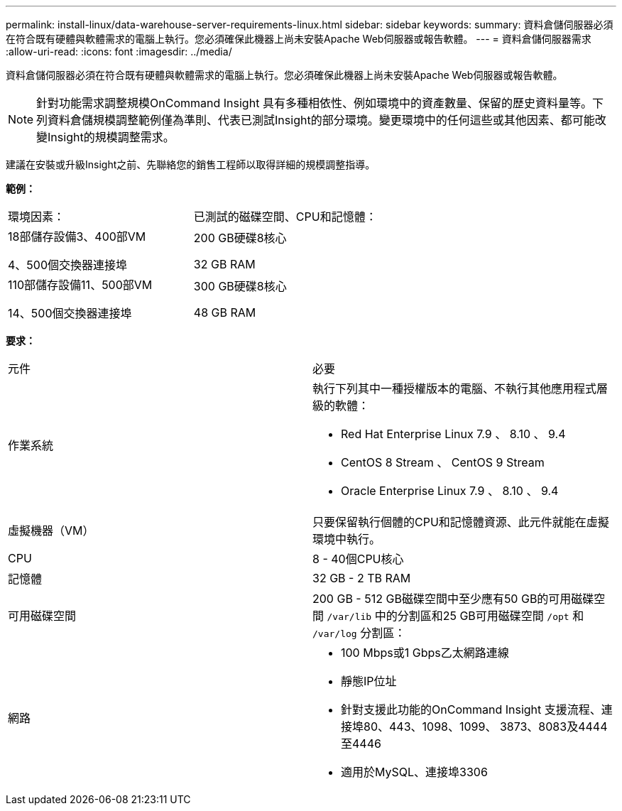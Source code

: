 ---
permalink: install-linux/data-warehouse-server-requirements-linux.html 
sidebar: sidebar 
keywords:  
summary: 資料倉儲伺服器必須在符合既有硬體與軟體需求的電腦上執行。您必須確保此機器上尚未安裝Apache Web伺服器或報告軟體。 
---
= 資料倉儲伺服器需求
:allow-uri-read: 
:icons: font
:imagesdir: ../media/


[role="lead"]
資料倉儲伺服器必須在符合既有硬體與軟體需求的電腦上執行。您必須確保此機器上尚未安裝Apache Web伺服器或報告軟體。

[NOTE]
====
針對功能需求調整規模OnCommand Insight 具有多種相依性、例如環境中的資產數量、保留的歷史資料量等。下列資料倉儲規模調整範例僅為準則、代表已測試Insight的部分環境。變更環境中的任何這些或其他因素、都可能改變Insight的規模調整需求。

====
建議在安裝或升級Insight之前、先聯絡您的銷售工程師以取得詳細的規模調整指導。

*範例：*

|===


| 環境因素： | 已測試的磁碟空間、CPU和記憶體： 


 a| 
18部儲存設備3、400部VM

4、500個交換器連接埠
 a| 
200 GB硬碟8核心

32 GB RAM



 a| 
110部儲存設備11、500部VM

14、500個交換器連接埠
 a| 
300 GB硬碟8核心

48 GB RAM

|===
*要求：*

|===


| 元件 | 必要 


 a| 
作業系統
 a| 
執行下列其中一種授權版本的電腦、不執行其他應用程式層級的軟體：

* Red Hat Enterprise Linux 7.9 、 8.10 、 9.4
* CentOS 8 Stream 、 CentOS 9 Stream
* Oracle Enterprise Linux 7.9 、 8.10 、 9.4




 a| 
虛擬機器（VM）
 a| 
只要保留執行個體的CPU和記憶體資源、此元件就能在虛擬環境中執行。



 a| 
CPU
 a| 
8 - 40個CPU核心



 a| 
記憶體
 a| 
32 GB - 2 TB RAM



 a| 
可用磁碟空間
 a| 
200 GB - 512 GB磁碟空間中至少應有50 GB的可用磁碟空間 `/var/lib` 中的分割區和25 GB可用磁碟空間 `/opt` 和 `/var/log` 分割區：



 a| 
網路
 a| 
* 100 Mbps或1 Gbps乙太網路連線
* 靜態IP位址
* 針對支援此功能的OnCommand Insight 支援流程、連接埠80、443、1098、1099、 3873、8083及4444至4446
* 適用於MySQL、連接埠3306


|===